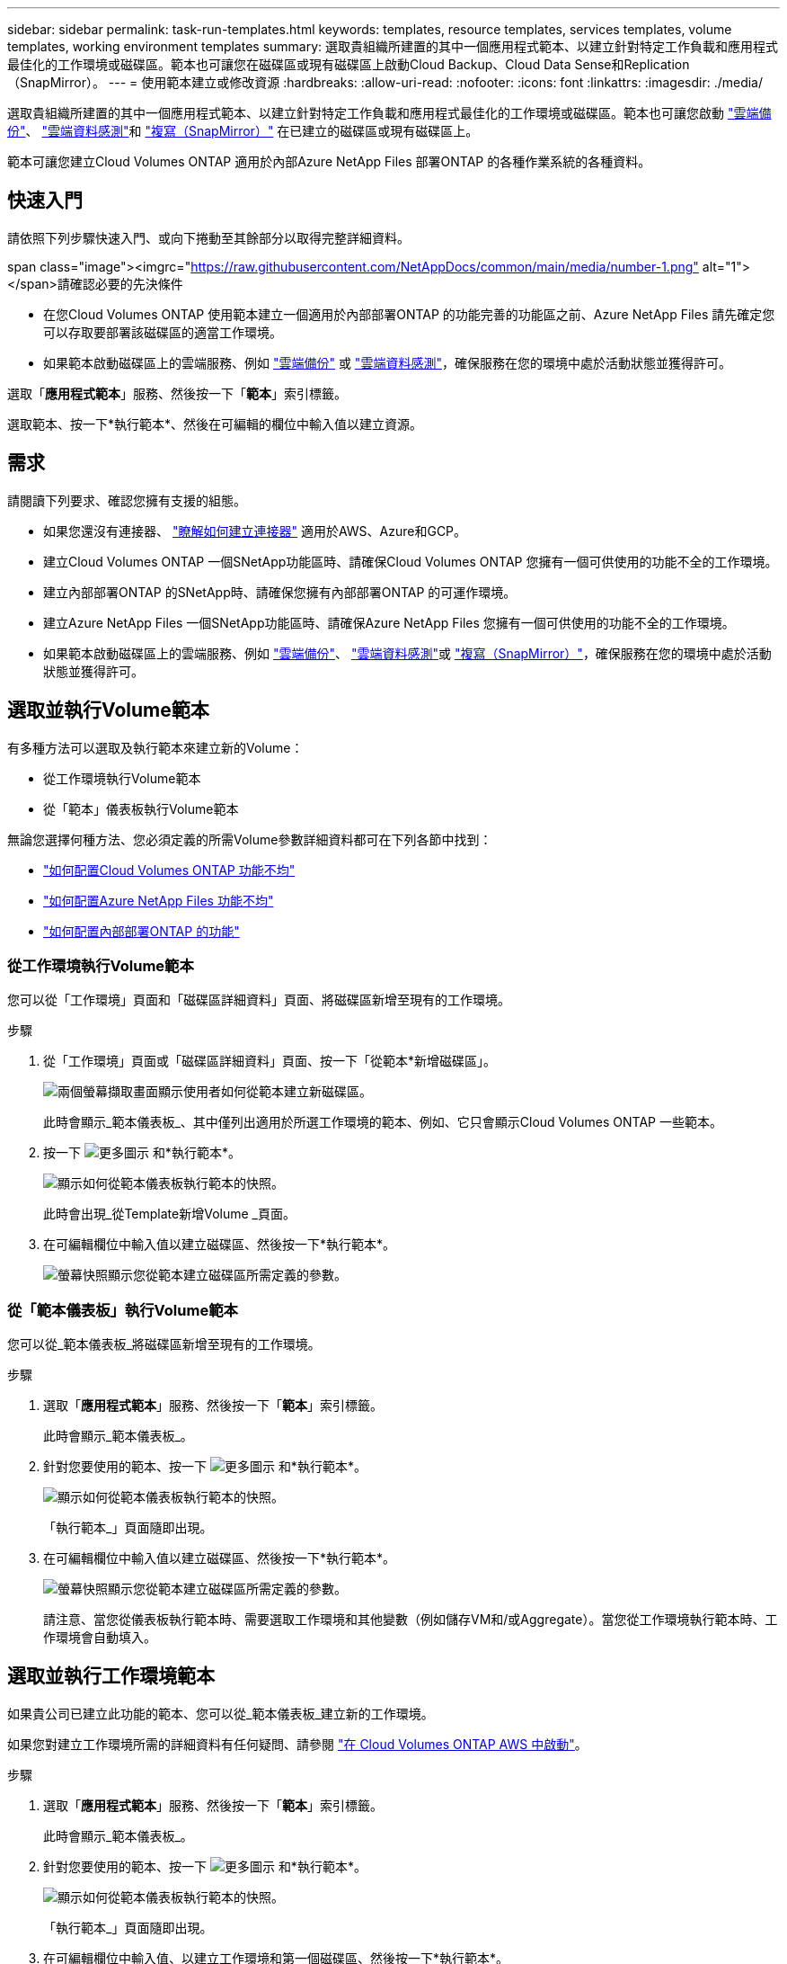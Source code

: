 ---
sidebar: sidebar 
permalink: task-run-templates.html 
keywords: templates, resource templates, services templates, volume templates, working environment templates 
summary: 選取貴組織所建置的其中一個應用程式範本、以建立針對特定工作負載和應用程式最佳化的工作環境或磁碟區。範本也可讓您在磁碟區或現有磁碟區上啟動Cloud Backup、Cloud Data Sense和Replication（SnapMirror）。 
---
= 使用範本建立或修改資源
:hardbreaks:
:allow-uri-read: 
:nofooter: 
:icons: font
:linkattrs: 
:imagesdir: ./media/


[role="lead"]
選取貴組織所建置的其中一個應用程式範本、以建立針對特定工作負載和應用程式最佳化的工作環境或磁碟區。範本也可讓您啟動 https://docs.netapp.com/us-en/cloud-manager-backup-restore/concept-backup-to-cloud.html["雲端備份"^]、 https://docs.netapp.com/us-en/cloud-manager-data-sense/concept-cloud-compliance.html["雲端資料感測"^]和 https://docs.netapp.com/us-en/cloud-manager-replication/concept-replication.html["複寫（SnapMirror）"^] 在已建立的磁碟區或現有磁碟區上。

範本可讓您建立Cloud Volumes ONTAP 適用於內部Azure NetApp Files 部署ONTAP 的各種作業系統的各種資料。



== 快速入門

請依照下列步驟快速入門、或向下捲動至其餘部分以取得完整詳細資料。

.span class="image"><imgrc="https://raw.githubusercontent.com/NetAppDocs/common/main/media/number-1.png"[] alt="1"></span>請確認必要的先決條件
* 在您Cloud Volumes ONTAP 使用範本建立一個適用於內部部署ONTAP 的功能完善的功能區之前、Azure NetApp Files 請先確定您可以存取要部署該磁碟區的適當工作環境。


* 如果範本啟動磁碟區上的雲端服務、例如 https://docs.netapp.com/us-en/cloud-manager-backup-restore/concept-backup-to-cloud.html["雲端備份"^] 或 https://docs.netapp.com/us-en/cloud-manager-data-sense/concept-cloud-compliance.html["雲端資料感測"^]，確保服務在您的環境中處於活動狀態並獲得許可。


[role="quick-margin-para"]
選取「*應用程式範本*」服務、然後按一下「*範本*」索引標籤。

[role="quick-margin-para"]
選取範本、按一下*執行範本*、然後在可編輯的欄位中輸入值以建立資源。



== 需求

請閱讀下列要求、確認您擁有支援的組態。

* 如果您還沒有連接器、 https://docs.netapp.com/us-en/cloud-manager-setup-admin/concept-connectors.html["瞭解如何建立連接器"^] 適用於AWS、Azure和GCP。
* 建立Cloud Volumes ONTAP 一個SNetApp功能區時、請確保Cloud Volumes ONTAP 您擁有一個可供使用的功能不全的工作環境。
* 建立內部部署ONTAP 的SNetApp時、請確保您擁有內部部署ONTAP 的可運作環境。
* 建立Azure NetApp Files 一個SNetApp功能區時、請確保Azure NetApp Files 您擁有一個可供使用的功能不全的工作環境。
* 如果範本啟動磁碟區上的雲端服務、例如  https://docs.netapp.com/us-en/cloud-manager-backup-restore/concept-backup-to-cloud.html["雲端備份"^]、 https://docs.netapp.com/us-en/cloud-manager-data-sense/concept-cloud-compliance.html["雲端資料感測"^]或 https://docs.netapp.com/us-en/cloud-manager-replication/concept-replication.html["複寫（SnapMirror）"^]，確保服務在您的環境中處於活動狀態並獲得許可。




== 選取並執行Volume範本

有多種方法可以選取及執行範本來建立新的Volume：

* 從工作環境執行Volume範本
* 從「範本」儀表板執行Volume範本


無論您選擇何種方法、您必須定義的所需Volume參數詳細資料都可在下列各節中找到：

* https://docs.netapp.com/us-en/cloud-manager-cloud-volumes-ontap/task-create-volumes.html#create-a-volume-from-a-template["如何配置Cloud Volumes ONTAP 功能不均"^]
* https://docs.netapp.com/us-en/cloud-manager-azure-netapp-files/task-create-volumes.html#create-volumes-from-templates["如何配置Azure NetApp Files 功能不均"^]
* https://docs.netapp.com/us-en/cloud-manager-ontap-onprem/task-provisioning-ontap.html#creating-volumes-from-templates["如何配置內部部署ONTAP 的功能"^]




=== 從工作環境執行Volume範本

您可以從「工作環境」頁面和「磁碟區詳細資料」頁面、將磁碟區新增至現有的工作環境。

.步驟
. 從「工作環境」頁面或「磁碟區詳細資料」頁面、按一下「從範本*新增磁碟區」。
+
image:screenshot_template_add_vol_from.png["兩個螢幕擷取畫面顯示使用者如何從範本建立新磁碟區。"]

+
此時會顯示_範本儀表板_、其中僅列出適用於所選工作環境的範本、例如、它只會顯示Cloud Volumes ONTAP 一些範本。

. 按一下 image:screenshot_horizontal_more_button.gif["更多圖示"] 和*執行範本*。
+
image:screenshot_template_run_from_dashboard.png["顯示如何從範本儀表板執行範本的快照。"]

+
此時會出現_從Template新增Volume _頁面。

. 在可編輯欄位中輸入值以建立磁碟區、然後按一下*執行範本*。
+
image:screenshot_run_template_from_canvas.png["螢幕快照顯示您從範本建立磁碟區所需定義的參數。"]





=== 從「範本儀表板」執行Volume範本

您可以從_範本儀表板_將磁碟區新增至現有的工作環境。

.步驟
. 選取「*應用程式範本*」服務、然後按一下「*範本*」索引標籤。
+
此時會顯示_範本儀表板_。

. 針對您要使用的範本、按一下 image:screenshot_horizontal_more_button.gif["更多圖示"] 和*執行範本*。
+
image:screenshot_template_run_from_dashboard2.png["顯示如何從範本儀表板執行範本的快照。"]

+
「執行範本_」頁面隨即出現。

. 在可編輯欄位中輸入值以建立磁碟區、然後按一下*執行範本*。
+
image:screenshot_run_template_from_dashboard.png["螢幕快照顯示您從範本建立磁碟區所需定義的參數。"]

+
請注意、當您從儀表板執行範本時、需要選取工作環境和其他變數（例如儲存VM和/或Aggregate）。當您從工作環境執行範本時、工作環境會自動填入。





== 選取並執行工作環境範本

如果貴公司已建立此功能的範本、您可以從_範本儀表板_建立新的工作環境。

如果您對建立工作環境所需的詳細資料有任何疑問、請參閱 https://docs.netapp.com/us-en/cloud-manager-cloud-volumes-ontap/task-deploying-otc-aws.html["在 Cloud Volumes ONTAP AWS 中啟動"^]。

.步驟
. 選取「*應用程式範本*」服務、然後按一下「*範本*」索引標籤。
+
此時會顯示_範本儀表板_。

. 針對您要使用的範本、按一下 image:screenshot_horizontal_more_button.gif["更多圖示"] 和*執行範本*。
+
image:screenshot_template_run_from_dashboard3.png["顯示如何從範本儀表板執行範本的快照。"]

+
「執行範本_」頁面隨即出現。

. 在可編輯欄位中輸入值、以建立工作環境和第一個磁碟區、然後按一下*執行範本*。
+
image:screenshot_template_run_from_dashboard_we.png["螢幕快照顯示您從範本建立工作環境所需定義的參數。"]





== 選取並執行尋找現有資源的範本

如果貴公司使用此功能建立了範本、您可以執行範本來尋找特定資源（例如磁碟區）、然後在這些資源上啟用雲端服務（例如Cloud Backup）。執行範本時、您可以稍微調整一下、以便只將雲端服務套用至適當的資源。

.步驟
. 選取「*應用程式範本*」服務、然後按一下「*範本*」索引標籤。
+
此時會顯示_範本儀表板_。

. 針對您要使用的範本、按一下 image:screenshot_horizontal_more_button.gif["更多圖示"] 和*執行範本*。
+
image:screenshot_template_run_from_dashboard4.png["顯示如何從範本儀表板執行範本的快照。"]

+
「_執行範本_」頁面隨即出現、並執行範本中定義的搜尋、以尋找符合條件的磁碟區。

. 在_Volume Results（磁碟區結果）區域中檢視傳回的磁碟區清單。
+
image:screenshot_template_find_search_results.png["快照顯示從「尋找資源」搜尋條件傳回的磁碟區。"]

. 如果結果符合您的預期、請使用範本_在Volume上啟用雲端備份_一部分的條件、為您想要啟用雲端備份的每個磁碟區選取核取方塊、然後按一下*執行範本*。
+
如果結果與您預期的不一樣、請按一下 image:screenshot_edit_icon.gif["編輯鉛筆圖示"] 在_Search Criteria（搜尋條件）旁、進一步精簡搜尋。



範本將會執行、並在您從搜尋條件中檢查的每個磁碟區上啟用Cloud Backup。

任何錯誤都會在_執行您的範本_頁面中叫出、您可以視需要解決問題。
